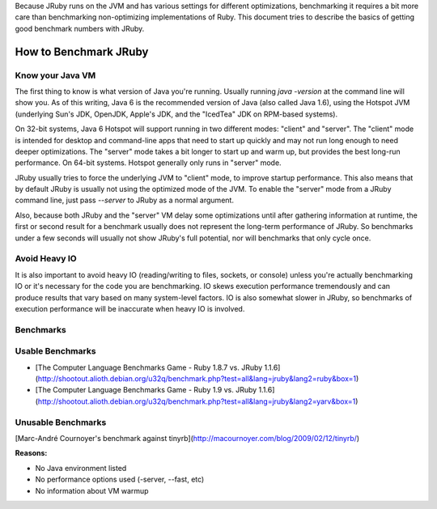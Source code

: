 Because JRuby runs on the JVM and has various settings for different optimizations, benchmarking it requires a bit more care than benchmarking non-optimizing implementations of Ruby. This document tries to describe the basics of getting good benchmark numbers with JRuby.

How to Benchmark JRuby
======================

Know your Java VM
-----------------
The first thing to know is what version of Java you're running. Usually running `java -version` at the command line will show you. As of this writing, Java 6 is the recommended version of Java (also called Java 1.6), using the Hotspot JVM (underlying Sun's JDK, OpenJDK, Apple's JDK, and the "IcedTea" JDK on RPM-based systems).

On 32-bit systems, Java 6 Hotspot will support running in two different modes: "client" and "server". The "client" mode is intended for desktop and command-line apps that need to start up quickly and may not run long enough to need deeper optimizations. The "server" mode takes a bit longer to start up and warm up, but provides the best long-run performance. On 64-bit systems. Hotspot generally only runs in "server" mode.

JRuby usually tries to force the underlying JVM to "client" mode, to improve startup performance. This also means that by default JRuby is usually not using the optimized mode of the JVM. To enable the "server" mode from a JRuby command line, just pass `--server` to JRuby as a normal argument.

Also, because both JRuby and the "server" VM delay some optimizations until after gathering information at runtime, the first or second result for a benchmark usually does not represent the long-term performance of JRuby. So benchmarks under a few seconds will usually not show JRuby's full potential, nor will benchmarks that only cycle once.

Avoid Heavy IO
--------------
It is also important to avoid heavy IO (reading/writing to files, sockets, or console) unless you're actually benchmarking IO or it's necessary for the code you are benchmarking. IO skews execution performance tremendously and can produce results that vary based on many system-level factors. IO is also somewhat slower in JRuby, so benchmarks of execution performance will be inaccurate when heavy IO is involved.

Benchmarks
----------

Usable Benchmarks
-----------------

* [The Computer Language Benchmarks Game - Ruby 1.8.7 vs. JRuby 1.1.6](http://shootout.alioth.debian.org/u32q/benchmark.php?test=all&lang=jruby&lang2=ruby&box=1)
* [The Computer Language Benchmarks Game - Ruby 1.9 vs. JRuby 1.1.6](http://shootout.alioth.debian.org/u32q/benchmark.php?test=all&lang=jruby&lang2=yarv&box=1)

Unusable Benchmarks
-------------------

[Marc-André Cournoyer's benchmark against tinyrb](http://macournoyer.com/blog/2009/02/12/tinyrb/)

**Reasons:**

* No Java environment listed
* No performance options used (-server, --fast, etc)
* No information about VM warmup

